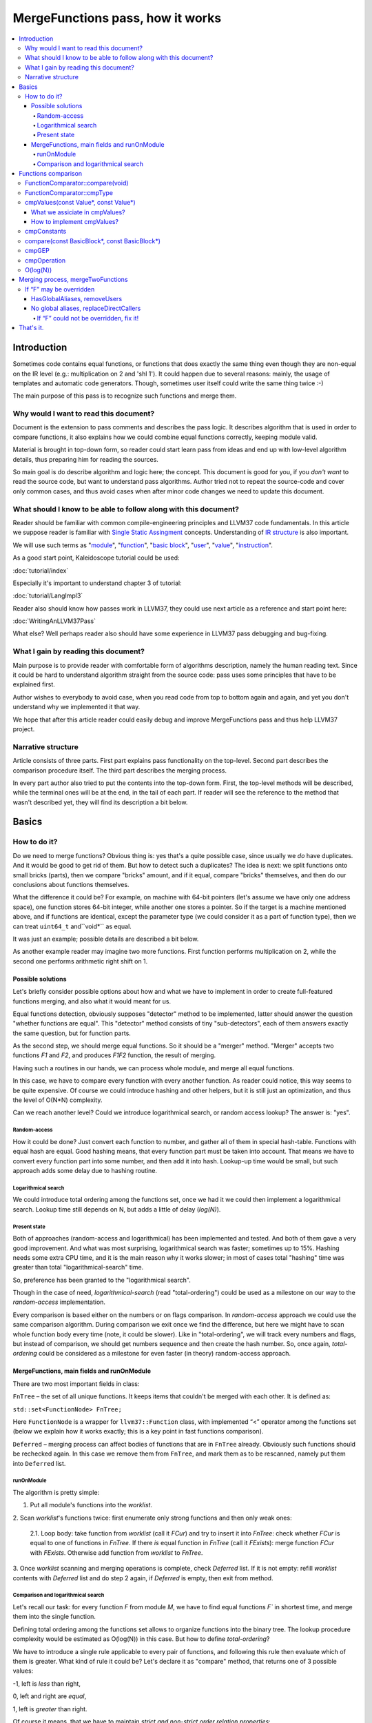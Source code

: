=================================
MergeFunctions pass, how it works
=================================

.. contents::
   :local:

Introduction
============
Sometimes code contains equal functions, or functions that does exactly the same
thing even though they are non-equal on the IR level (e.g.: multiplication on 2
and 'shl 1'). It could happen due to several reasons: mainly, the usage of
templates and automatic code generators. Though, sometimes user itself could
write the same thing twice :-)

The main purpose of this pass is to recognize such functions and merge them.

Why would I want to read this document?
---------------------------------------
Document is the extension to pass comments and describes the pass logic. It
describes algorithm that is used in order to compare functions, it also
explains how we could combine equal functions correctly, keeping module valid.

Material is brought in top-down form, so reader could start learn pass from
ideas and end up with low-level algorithm details, thus preparing him for
reading the sources.

So main goal is do describe algorithm and logic here; the concept. This document
is good for you, if you *don't want* to read the source code, but want to
understand pass algorithms. Author tried not to repeat the source-code and
cover only common cases, and thus avoid cases when after minor code changes we
need to update this document.


What should I know to be able to follow along with this document?
-----------------------------------------------------------------

Reader should be familiar with common compile-engineering principles and LLVM37
code fundamentals. In this article we suppose reader is familiar with
`Single Static Assingment <http://en.wikipedia.org/wiki/Static_single_assignment_form>`_
concepts. Understanding of
`IR structure <http://llvm37.org/docs/LangRef.html#high-level-structure>`_ is
also important.

We will use such terms as
"`module <http://llvm37.org/docs/LangRef.html#high-level-structure>`_",
"`function <http://llvm37.org/docs/ProgrammersManual.html#the-function-class>`_",
"`basic block <http://en.wikipedia.org/wiki/Basic_block>`_",
"`user <http://llvm37.org/docs/ProgrammersManual.html#the-user-class>`_",
"`value <http://llvm37.org/docs/ProgrammersManual.html#the-value-class>`_",
"`instruction <http://llvm37.org/docs/ProgrammersManual.html#the-instruction-class>`_".

As a good start point, Kaleidoscope tutorial could be used:

:doc:`tutorial/index`

Especially it's important to understand chapter 3 of tutorial:

:doc:`tutorial/LangImpl3`

Reader also should know how passes work in LLVM37, they could use next article as
a reference and start point here:

:doc:`WritingAnLLVM37Pass`

What else? Well perhaps reader also should have some experience in LLVM37 pass
debugging and bug-fixing.

What I gain by reading this document?
-------------------------------------
Main purpose is to provide reader with comfortable form of algorithms
description, namely the human reading text. Since it could be hard to
understand algorithm straight from the source code: pass uses some principles
that have to be explained first.

Author wishes to everybody to avoid case, when you read code from top to bottom
again and again, and yet you don't understand why we implemented it that way.

We hope that after this article reader could easily debug and improve
MergeFunctions pass and thus help LLVM37 project.

Narrative structure
-------------------
Article consists of three parts. First part explains pass functionality on the
top-level. Second part describes the comparison procedure itself. The third
part describes the merging process.

In every part author also tried to put the contents into the top-down form.
First, the top-level methods will be described, while the terminal ones will be
at the end, in the tail of each part. If reader will see the reference to the
method that wasn't described yet, they will find its description a bit below.

Basics
======

How to do it?
-------------
Do we need to merge functions? Obvious thing is: yes that's a quite possible
case, since usually we *do* have duplicates. And it would be good to get rid of
them. But how to detect such a duplicates? The idea is next: we split functions
onto small bricks (parts), then we compare "bricks" amount, and if it equal,
compare "bricks" themselves, and then do our conclusions about functions
themselves.

What the difference it could be? For example, on machine with 64-bit pointers
(let's assume we have only one address space),  one function stores 64-bit
integer, while another one stores a pointer. So if the target is a machine
mentioned above, and if functions are identical, except the parameter type (we
could consider it as a part of function type), then we can treat ``uint64_t``
and``void*`` as equal.

It was just an example; possible details are described a bit below.

As another example reader may imagine two more functions. First function
performs multiplication on 2, while the second one performs arithmetic right
shift on 1.

Possible solutions
^^^^^^^^^^^^^^^^^^
Let's briefly consider possible options about how and what we have to implement
in order to create full-featured functions merging, and also what it would
meant for us.

Equal functions detection, obviously supposes "detector" method to be
implemented, latter should answer the question "whether functions are equal".
This "detector" method consists of tiny "sub-detectors", each of them answers
exactly the same question, but for function parts.

As the second step, we should merge equal functions. So it should be a "merger"
method. "Merger" accepts two functions *F1* and *F2*, and produces *F1F2*
function, the result of merging.

Having such a routines in our hands, we can process whole module, and merge all
equal functions.

In this case, we have to compare every function with every another function. As
reader could notice, this way seems to be quite expensive. Of course we could
introduce hashing and other helpers, but it is still just an optimization, and
thus the level of O(N*N) complexity.

Can we reach another level? Could we introduce logarithmical search, or random
access lookup? The answer is: "yes".

Random-access
"""""""""""""
How it could be done? Just convert each function to number, and gather all of
them in special hash-table. Functions with equal hash are equal. Good hashing
means, that every function part must be taken into account. That means we have
to convert every function part into some number, and then add it into hash.
Lookup-up time would be small, but such approach adds some delay due to hashing
routine.

Logarithmical search
""""""""""""""""""""
We could introduce total ordering among the functions set, once we had it we
could then implement a logarithmical search. Lookup time still depends on N,
but adds a little of delay (*log(N)*).

Present state
"""""""""""""
Both of approaches (random-access and logarithmical) has been implemented and
tested. And both of them gave a very good improvement. And what was most
surprising, logarithmical search was faster; sometimes up to 15%. Hashing needs
some extra CPU time, and it is the main reason why it works slower; in most of
cases total "hashing" time was greater than total "logarithmical-search" time.

So, preference has been granted to the "logarithmical search".

Though in the case of need, *logarithmical-search* (read "total-ordering") could
be used as a milestone on our way to the *random-access* implementation.

Every comparison is based either on the numbers or on flags comparison. In
*random-access* approach we could use the same comparison algorithm. During
comparison we exit once we find the difference, but here we might have to scan
whole function body every time (note, it could be slower). Like in
"total-ordering", we will track every numbers and flags, but instead of
comparison, we should get numbers sequence and then create the hash number. So,
once again, *total-ordering* could be considered as a milestone for even faster
(in theory) random-access approach.

MergeFunctions, main fields and runOnModule
^^^^^^^^^^^^^^^^^^^^^^^^^^^^^^^^^^^^^^^^^^^
There are two most important fields in class:

``FnTree``  – the set of all unique functions. It keeps items that couldn't be
merged with each other. It is defined as:

``std::set<FunctionNode> FnTree;``

Here ``FunctionNode`` is a wrapper for ``llvm37::Function`` class, with
implemented “<” operator among the functions set (below we explain how it works
exactly; this is a key point in fast functions comparison).

``Deferred`` – merging process can affect bodies of functions that are in
``FnTree`` already. Obviously such functions should be rechecked again. In this
case we remove them from ``FnTree``, and mark them as to be rescanned, namely
put them into ``Deferred`` list.

runOnModule
"""""""""""
The algorithm is pretty simple:

1. Put all module's functions into the *worklist*.

2. Scan *worklist*'s functions twice: first enumerate only strong functions and
then only weak ones:

   2.1. Loop body: take function from *worklist*  (call it *FCur*) and try to
   insert it into *FnTree*: check whether *FCur* is equal to one of functions
   in *FnTree*. If there *is* equal function in *FnTree* (call it *FExists*):
   merge function *FCur* with *FExists*. Otherwise add function from *worklist*
   to *FnTree*.

3. Once *worklist* scanning and merging operations is complete, check *Deferred*
list. If it is not empty: refill *worklist* contents with *Deferred* list and
do step 2 again, if *Deferred* is empty, then exit from method.

Comparison and logarithmical search
"""""""""""""""""""""""""""""""""""
Let's recall our task: for every function *F* from module *M*, we have to find
equal functions *F`* in shortest time, and merge them into the single function.

Defining total ordering among the functions set allows to organize functions
into the binary tree. The lookup procedure complexity would be estimated as
O(log(N)) in this case. But how to define *total-ordering*?

We have to introduce a single rule applicable to every pair of functions, and
following this rule then evaluate which of them is greater. What kind of rule
it could be? Let's declare it as "compare" method, that returns one of 3
possible values:

-1, left is *less* than right,

0, left and right are *equal*,

1, left is *greater* than right.

Of course it means, that we have to maintain
*strict and non-strict order relation properties*:

* reflexivity (``a <= a``, ``a == a``, ``a >= a``),
* antisymmetry (if ``a <= b`` and ``b <= a`` then ``a == b``),
* transitivity (``a <= b`` and ``b <= c``, then ``a <= c``)
* asymmetry (if ``a < b``, then ``a > b`` or ``a == b``).

As it was mentioned before, comparison routine consists of
"sub-comparison-routines", each of them also consists
"sub-comparison-routines", and so on, finally it ends up with a primitives
comparison.

Below, we will use the next operations:

#. ``cmpNumbers(number1, number2)`` is method that returns -1 if left is less
   than right; 0, if left and right are equal; and 1 otherwise.

#. ``cmpFlags(flag1, flag2)`` is hypothetical method that compares two flags.
   The logic is the same as in ``cmpNumbers``, where ``true`` is 1, and
   ``false`` is 0.

The rest of article is based on *MergeFunctions.cpp* source code
(*<llvm37_dir>/lib/Transforms/IPO/MergeFunctions.cpp*). We would like to ask
reader to keep this file open nearby, so we could use it as a reference for
further explanations.

Now we're ready to proceed to the next chapter and see how it works.

Functions comparison
====================
At first, let's define how exactly we compare complex objects.

Complex objects comparison (function, basic-block, etc) is mostly based on its
sub-objects comparison results. So it is similar to the next "tree" objects
comparison:

#. For two trees *T1* and *T2* we perform *depth-first-traversal* and have
   two sequences as a product: "*T1Items*" and "*T2Items*".

#. Then compare chains "*T1Items*" and "*T2Items*" in
   most-significant-item-first order. Result of items comparison would be the
   result of *T1* and *T2* comparison itself.

FunctionComparator::compare(void)
---------------------------------
Brief look at the source code tells us, that comparison starts in
“``int FunctionComparator::compare(void)``” method.

1. First parts to be compared are function's attributes and some properties that
outsides “attributes” term, but still could make function different without
changing its body. This part of comparison is usually done within simple
*cmpNumbers* or *cmpFlags* operations (e.g.
``cmpFlags(F1->hasGC(), F2->hasGC())``). Below is full list of function's
properties to be compared on this stage:

  * *Attributes* (those are returned by ``Function::getAttributes()``
    method).

  * *GC*, for equivalence, *RHS* and *LHS* should be both either without
    *GC* or with the same one.

  * *Section*, just like a *GC*: *RHS* and *LHS* should be defined in the
    same section.

  * *Variable arguments*. *LHS* and *RHS* should be both either with or
    without *var-args*.

  * *Calling convention* should be the same.

2. Function type. Checked by ``FunctionComparator::cmpType(Type*, Type*)``
method. It checks return type and parameters type; the method itself will be
described later.

3. Associate function formal parameters with each other. Then comparing function
bodies, if we see the usage of *LHS*'s *i*-th argument in *LHS*'s body, then,
we want to see usage of *RHS*'s *i*-th argument at the same place in *RHS*'s
body, otherwise functions are different. On this stage we grant the preference
to those we met later in function body (value we met first would be *less*).
This is done by “``FunctionComparator::cmpValues(const Value*, const Value*)``”
method (will be described a bit later).

4. Function body comparison. As it written in method comments:

“We do a CFG-ordered walk since the actual ordering of the blocks in the linked
list is immaterial. Our walk starts at the entry block for both functions, then
takes each block from each terminator in order. As an artifact, this also means
that unreachable blocks are ignored.”

So, using this walk we get BBs from *left* and *right* in the same order, and
compare them by “``FunctionComparator::compare(const BasicBlock*, const
BasicBlock*)``” method.

We also associate BBs with each other, like we did it with function formal
arguments (see ``cmpValues`` method below).

FunctionComparator::cmpType
---------------------------
Consider how types comparison works.

1. Coerce pointer to integer. If left type is a pointer, try to coerce it to the
integer type. It could be done if its address space is 0, or if address spaces
are ignored at all. Do the same thing for the right type.

2. If left and right types are equal, return 0. Otherwise we need to give
preference to one of them. So proceed to the next step.

3. If types are of different kind (different type IDs). Return result of type
IDs comparison, treating them as a numbers (use ``cmpNumbers`` operation).

4. If types are vectors or integers, return result of their pointers comparison,
comparing them as numbers.

5. Check whether type ID belongs to the next group (call it equivalent-group):

   * Void

   * Float

   * Double

   * X86_FP80

   * FP128

   * PPC_FP128

   * Label

   * Metadata.

   If ID belongs to group above, return 0. Since it's enough to see that
   types has the same ``TypeID``. No additional information is required.

6. Left and right are pointers. Return result of address space comparison
(numbers comparison).

7. Complex types (structures, arrays, etc.). Follow complex objects comparison
technique (see the very first paragraph of this chapter). Both *left* and
*right* are to be expanded and their element types will be checked the same
way. If we get -1 or 1 on some stage, return it. Otherwise return 0.

8. Steps 1-6 describe all the possible cases, if we passed steps 1-6 and didn't
get any conclusions, then invoke ``llvm37_unreachable``, since it's quite
unexpectable case.

cmpValues(const Value*, const Value*)
-------------------------------------
Method that compares local values.

This method gives us an answer on a very curious quesion: whether we could treat
local values as equal, and which value is greater otherwise. It's better to
start from example:

Consider situation when we're looking at the same place in left function "*FL*"
and in right function "*FR*". And every part of *left* place is equal to the
corresponding part of *right* place, and (!) both parts use *Value* instances,
for example:

.. code-block:: llvm37

   instr0 i32 %LV   ; left side, function FL
   instr0 i32 %RV   ; right side, function FR

So, now our conclusion depends on *Value* instances comparison.

Main purpose of this method is to determine relation between such values.

What we expect from equal functions? At the same place, in functions "*FL*" and
"*FR*" we expect to see *equal* values, or values *defined* at the same place
in "*FL*" and "*FR*".

Consider small example here:

.. code-block:: llvm37

  define void %f(i32 %pf0, i32 %pf1) {
    instr0 i32 %pf0 instr1 i32 %pf1 instr2 i32 123
  }

.. code-block:: llvm37

  define void %g(i32 %pg0, i32 %pg1) {
    instr0 i32 %pg0 instr1 i32 %pg0 instr2 i32 123
  }

In this example, *pf0* is associated with *pg0*, *pf1* is associated with *pg1*,
and we also declare that *pf0* < *pf1*, and thus *pg0* < *pf1*.

Instructions with opcode "*instr0*" would be *equal*, since their types and
opcodes are equal, and values are *associated*.

Instruction with opcode "*instr1*" from *f* is *greater* than instruction with
opcode "*instr1*" from *g*; here we have equal types and opcodes, but "*pf1* is
greater than "*pg0*".

And instructions with opcode "*instr2*" are equal, because their opcodes and
types are equal, and the same constant is used as a value.

What we assiciate in cmpValues?
^^^^^^^^^^^^^^^^^^^^^^^^^^^^^^^
* Function arguments. *i*-th argument from left function associated with
  *i*-th argument from right function.
* BasicBlock instances. In basic-block enumeration loop we associate *i*-th
  BasicBlock from the left function with *i*-th BasicBlock from the right
  function.
* Instructions.
* Instruction operands. Note, we can meet *Value* here we have never seen
  before. In this case it is not a function argument, nor *BasicBlock*, nor
  *Instruction*. It is global value. It is constant, since its the only
  supposed global here. Method also compares:
* Constants that are of the same type.
* If right constant could be losslessly bit-casted to the left one, then we
  also compare them.

How to implement cmpValues?
^^^^^^^^^^^^^^^^^^^^^^^^^^^
*Association* is a case of equality for us. We just treat such values as equal.
But, in general, we need to implement antisymmetric relation. As it was
mentioned above, to understand what is *less*, we can use order in which we
meet values. If both of values has the same order in function (met at the same
time), then treat values as *associated*. Otherwise – it depends on who was
first.

Every time we run top-level compare method, we initialize two identical maps
(one for the left side, another one for the right side):

``map<Value, int> sn_mapL, sn_mapR;``

The key of the map is the *Value* itself, the *value* – is its order (call it
*serial number*).

To add value *V* we need to perform the next procedure:

``sn_map.insert(std::make_pair(V, sn_map.size()));``

For the first *Value*, map will return *0*, for second *Value* map will return
*1*, and so on.

Then we can check whether left and right values met at the same time with simple
comparison:

``cmpNumbers(sn_mapL[Left], sn_mapR[Right]);``

Of course, we can combine insertion and comparison:

.. code-block:: c++

  std::pair<iterator, bool>
    LeftRes = sn_mapL.insert(std::make_pair(Left, sn_mapL.size())), RightRes
    = sn_mapR.insert(std::make_pair(Right, sn_mapR.size()));
  return cmpNumbers(LeftRes.first->second, RightRes.first->second);

Let's look, how whole method could be implemented.

1. we have to start from the bad news. Consider function self and
cross-referencing cases:

.. code-block:: c++

  // self-reference unsigned fact0(unsigned n) { return n > 1 ? n
  * fact0(n-1) : 1; } unsigned fact1(unsigned n) { return n > 1 ? n *
  fact1(n-1) : 1; }

  // cross-reference unsigned ping(unsigned n) { return n!= 0 ? pong(n-1) : 0;
  } unsigned pong(unsigned n) { return n!= 0 ? ping(n-1) : 0; }

..

  This comparison has been implemented in initial *MergeFunctions* pass
  version. But, unfortunately, it is not transitive. And this is the only case
  we can't convert to less-equal-greater comparison. It is a seldom case, 4-5
  functions of 10000 (checked on test-suite), and, we hope, reader would
  forgive us for such a sacrifice in order to get the O(log(N)) pass time.

2. If left/right *Value* is a constant, we have to compare them. Return 0 if it
is the same constant, or use ``cmpConstants`` method otherwise.

3. If left/right is *InlineAsm* instance. Return result of *Value* pointers
comparison.

4. Explicit association of *L* (left value) and *R*  (right value). We need to
find out whether values met at the same time, and thus are *associated*. Or we
need to put the rule: when we treat *L* < *R*. Now it is easy: just return
result of numbers comparison:

.. code-block:: c++

   std::pair<iterator, bool>
     LeftRes = sn_mapL.insert(std::make_pair(Left, sn_mapL.size())),
     RightRes = sn_mapR.insert(std::make_pair(Right, sn_mapR.size()));
   if (LeftRes.first->second == RightRes.first->second) return 0;
   if (LeftRes.first->second < RightRes.first->second) return -1;
   return 1;

Now when *cmpValues* returns 0, we can proceed comparison procedure. Otherwise,
if we get (-1 or 1), we need to pass this result to the top level, and finish
comparison procedure.

cmpConstants
------------
Performs constants comparison as follows:

1. Compare constant types using ``cmpType`` method. If result is -1 or 1, goto
step 2, otherwise proceed to step 3.

2. If types are different, we still can check whether constants could be
losslessly bitcasted to each other. The further explanation is modification of
``canLosslesslyBitCastTo`` method.

   2.1 Check whether constants are of the first class types
   (``isFirstClassType`` check):

   2.1.1. If both constants are *not* of the first class type: return result
   of ``cmpType``.

   2.1.2. Otherwise, if left type is not of the first class, return -1. If
   right type is not of the first class, return 1.

   2.1.3. If both types are of the first class type, proceed to the next step
   (2.1.3.1).

   2.1.3.1. If types are vectors, compare their bitwidth using the
   *cmpNumbers*. If result is not 0, return it.

   2.1.3.2. Different types, but not a vectors:

   * if both of them are pointers, good for us, we can proceed to step 3.
   * if one of types is pointer, return result of *isPointer* flags
     comparison (*cmpFlags* operation).
   * otherwise we have no methods to prove bitcastability, and thus return
     result of types comparison (-1 or 1).

Steps below are for the case when types are equal, or case when constants are
bitcastable:

3. One of constants is a "*null*" value. Return the result of
``cmpFlags(L->isNullValue, R->isNullValue)`` comparison.

4. Compare value IDs, and return result if it is not 0:

.. code-block:: c++

  if (int Res = cmpNumbers(L->getValueID(), R->getValueID()))
    return Res;

5. Compare the contents of constants. The comparison depends on kind of
constants, but on this stage it is just a lexicographical comparison. Just see
how it was described in the beginning of "*Functions comparison*" paragraph.
Mathematically it is equal to the next case: we encode left constant and right
constant (with similar way *bitcode-writer* does). Then compare left code
sequence and right code sequence.

compare(const BasicBlock*, const BasicBlock*)
---------------------------------------------
Compares two *BasicBlock* instances.

It enumerates instructions from left *BB* and right *BB*.

1. It assigns serial numbers to the left and right instructions, using
``cmpValues`` method.

2. If one of left or right is *GEP* (``GetElementPtr``), then treat *GEP* as
greater than other instructions, if both instructions are *GEPs* use ``cmpGEP``
method for comparison. If result is -1 or 1, pass it to the top-level
comparison (return it).

   3.1. Compare operations. Call ``cmpOperation`` method. If result is -1 or
   1, return it.

   3.2. Compare number of operands, if result is -1 or 1, return it.

   3.3. Compare operands themselves, use ``cmpValues`` method. Return result
   if it is -1 or 1.

   3.4. Compare type of operands, using ``cmpType`` method. Return result if
   it is -1 or 1.

   3.5. Proceed to the next instruction.

4. We can finish instruction enumeration in 3 cases:

   4.1. We reached the end of both left and right basic-blocks. We didn't
   exit on steps 1-3, so contents is equal, return 0.

   4.2. We have reached the end of the left basic-block. Return -1.

   4.3. Return 1 (the end of the right basic block).

cmpGEP
------
Compares two GEPs (``getelementptr`` instructions).

It differs from regular operations comparison with the only thing: possibility
to use ``accumulateConstantOffset`` method.

So, if we get constant offset for both left and right *GEPs*, then compare it as
numbers, and return comparison result.

Otherwise treat it like a regular operation (see previous paragraph).

cmpOperation
------------
Compares instruction opcodes and some important operation properties.

1. Compare opcodes, if it differs return the result.

2. Compare number of operands. If it differs – return the result.

3. Compare operation types, use *cmpType*. All the same – if types are
different, return result.

4. Compare *subclassOptionalData*, get it with ``getRawSubclassOptionalData``
method, and compare it like a numbers.

5. Compare operand types.

6. For some particular instructions check equivalence (relation in our case) of
some significant attributes. For example we have to compare alignment for
``load`` instructions.

O(log(N))
---------
Methods described above implement order relationship. And latter, could be used
for nodes comparison in a binary tree. So we can organize functions set into
the binary tree and reduce the cost of lookup procedure from
O(N*N) to O(log(N)).

Merging process, mergeTwoFunctions
==================================
Once *MergeFunctions* detected that current function (*G*) is equal to one that
were analyzed before (function *F*) it calls ``mergeTwoFunctions(Function*,
Function*)``.

Operation affects ``FnTree`` contents with next way: *F* will stay in
``FnTree``. *G* being equal to *F* will not be added to ``FnTree``. Calls of
*G* would be replaced with something else. It changes bodies of callers. So,
functions that calls *G* would be put into ``Deferred`` set and removed from
``FnTree``, and analyzed again.

The approach is next:

1. Most wished case: when we can use alias and both of *F* and *G* are weak. We
make both of them with aliases to the third strong function *H*. Actually *H*
is *F*. See below how it's made (but it's better to look straight into the
source code). Well, this is a case when we can just replace *G* with *F*
everywhere, we use ``replaceAllUsesWith`` operation here (*RAUW*).

2. *F* could not be overridden, while *G* could. It would be good to do the
next: after merging the places where overridable function were used, still use
overridable stub. So try to make *G* alias to *F*, or create overridable tail
call wrapper around *F* and replace *G* with that call.

3. Neither *F* nor *G* could be overridden. We can't use *RAUW*. We can just
change the callers: call *F* instead of *G*.  That's what
``replaceDirectCallers`` does.

Below is detailed body description.

If “F” may be overridden
------------------------
As follows from ``mayBeOverridden`` comments: “whether the definition of this
global may be replaced by something non-equivalent at link time”. If so, thats
ok: we can use alias to *F* instead of *G* or change call instructions itself.

HasGlobalAliases, removeUsers
^^^^^^^^^^^^^^^^^^^^^^^^^^^^^
First consider the case when we have global aliases of one function name to
another. Our purpose is  make both of them with aliases to the third strong
function. Though if we keep *F* alive and without major changes we can leave it
in ``FnTree``. Try to combine these two goals.

Do stub replacement of *F* itself with an alias to *F*.

1. Create stub function *H*, with the same name and attributes like function
*F*. It takes maximum alignment of *F* and *G*.

2. Replace all uses of function *F* with uses of function *H*. It is the two
steps procedure instead. First of all, we must take into account, all functions
from whom *F* is called would be changed: since we change the call argument
(from *F* to *H*). If so we must to review these caller functions again after
this procedure. We remove callers from ``FnTree``, method with name
``removeUsers(F)`` does that (don't confuse with ``replaceAllUsesWith``):

   2.1. ``Inside removeUsers(Value*
   V)`` we go through the all values that use value *V* (or *F* in our context).
   If value is instruction, we go to function that holds this instruction and
   mark it as to-be-analyzed-again (put to ``Deferred`` set), we also remove
   caller from ``FnTree``.

   2.2. Now we can do the replacement: call ``F->replaceAllUsesWith(H)``.

3. *H* (that now "officially" plays *F*'s role) is replaced with alias to *F*.
Do the same with *G*: replace it with alias to *F*. So finally everywhere *F*
was used, we use *H* and it is alias to *F*, and everywhere *G* was used we
also have alias to *F*.

4. Set *F* linkage to private. Make it strong :-)

No global aliases, replaceDirectCallers
^^^^^^^^^^^^^^^^^^^^^^^^^^^^^^^^^^^^^^^
If global aliases are not supported. We call ``replaceDirectCallers`` then. Just
go through all calls of *G* and replace it with calls of *F*. If you look into
method you will see that it scans all uses of *G* too, and if use is callee (if
user is call instruction and *G* is used as what to be called), we replace it
with use of *F*.

If “F” could not be overridden, fix it!
"""""""""""""""""""""""""""""""""""""""

We call ``writeThunkOrAlias(Function *F, Function *G)``. Here we try to replace
*G* with alias to *F* first. Next conditions are essential:

* target should support global aliases,
* the address itself of  *G* should be not significant, not named and not
  referenced anywhere,
* function should come with external, local or weak linkage.

Otherwise we write thunk: some wrapper that has *G's* interface and calls *F*,
so *G* could be replaced with this wrapper.

*writeAlias*

As follows from *llvm37* reference:

“Aliases act as *second name* for the aliasee value”. So we just want to create
second name for *F* and use it instead of *G*:

1. create global alias itself (*GA*),

2. adjust alignment of *F* so it must be maximum of current and *G's* alignment;

3. replace uses of *G*:

   3.1. first mark all callers of *G* as to-be-analyzed-again, using
   ``removeUsers`` method (see chapter above),

   3.2. call ``G->replaceAllUsesWith(GA)``.

4. Get rid of *G*.

*writeThunk*

As it written in method comments:

“Replace G with a simple tail call to bitcast(F). Also replace direct uses of G
with bitcast(F). Deletes G.”

In general it does the same as usual when we want to replace callee, except the
first point:

1. We generate tail call wrapper around *F*, but with interface that allows use
it instead of *G*.

2. “As-usual”: ``removeUsers`` and ``replaceAllUsesWith`` then.

3. Get rid of *G*.

That's it.
==========
We have described how to detect equal functions, and how to merge them, and in
first chapter we have described how it works all-together. Author hopes, reader
have some picture from now, and it helps him improve and debug ­this pass.

Reader is welcomed to send us any questions and proposals ;-)
